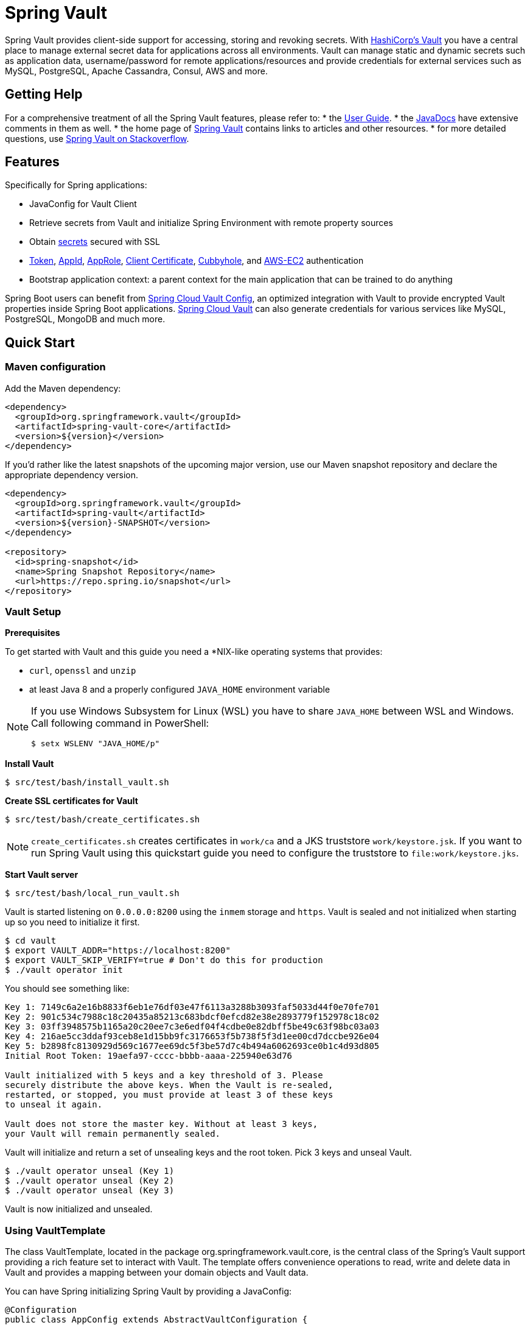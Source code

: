 = Spring Vault

Spring Vault provides client-side support for accessing, storing and revoking secrets.
With https://www.vaultproject.io[HashiCorp's Vault] you have a central place to manage external secret data for applications across all environments.
Vault can manage static and dynamic secrets such as application data, username/password for remote applications/resources and provide credentials for external services such as MySQL, PostgreSQL, Apache Cassandra, Consul, AWS and more.

== Getting Help

For a comprehensive treatment of all the Spring Vault features, please refer to:
* the https://docs.spring.io/spring-vault/reference/[User Guide].
* the https://docs.spring.io/spring-vault/docs/current/api/[JavaDocs] have extensive comments in them as well.
* the home page of https://projects.spring.io/spring-vault[Spring Vault] contains links to articles and other resources.
* for more detailed questions, use https://stackoverflow.com/questions/tagged/spring-vault[Spring Vault on Stackoverflow].

== Features

Specifically for Spring applications:

* JavaConfig for Vault Client
* Retrieve secrets from Vault and initialize Spring Environment with remote property sources
* Obtain https://docs.spring.io/spring-vault/reference/vault/client-support.html#vault.client-ssl[secrets] secured with SSL
* https://docs.spring.io/spring-vault/reference/vault/authentication.html#vault.authentication.token[Token],
https://docs.spring.io/spring-vault/reference/vault/authentication.html#vault.authentication.appid[AppId],
https://docs.spring.io/spring-vault/reference/vault/authentication.html#vault.authentication.approle[AppRole],
https://docs.spring.io/spring-vault/reference/vault/authentication.html#vault.authentication.clientcert[Client Certificate],
https://docs.spring.io/spring-vault/reference/vault/authentication.html#vault.authentication.cubbyhole[Cubbyhole], and
https://docs.spring.io/spring-vault/reference/vault/authentication.html#vault.authentication.awsec2[AWS-EC2] authentication
* Bootstrap application context: a parent context for the main application that can be trained to do anything

Spring Boot users can benefit from https://github.com/spring-cloud/spring-cloud-vault-config[Spring Cloud Vault Config], an optimized integration with Vault to provide encrypted Vault properties inside Spring Boot applications.
https://github.com/spring-cloud/spring-cloud-vault-config[Spring Cloud Vault] can also generate credentials for various services like MySQL, PostgreSQL, MongoDB and much more.

== Quick Start

=== Maven configuration

Add the Maven dependency:

====
[source,xml]
----
<dependency>
  <groupId>org.springframework.vault</groupId>
  <artifactId>spring-vault-core</artifactId>
  <version>${version}</version>
</dependency>
----
====

If you'd rather like the latest snapshots of the upcoming major version, use our Maven snapshot repository and declare the appropriate dependency version.

====
[source,xml]
----
<dependency>
  <groupId>org.springframework.vault</groupId>
  <artifactId>spring-vault</artifactId>
  <version>${version}-SNAPSHOT</version>
</dependency>

<repository>
  <id>spring-snapshot</id>
  <name>Spring Snapshot Repository</name>
  <url>https://repo.spring.io/snapshot</url>
</repository>
----
====

=== Vault Setup

*Prerequisites*

To get started with Vault and this guide you need a *NIX-like operating systems that provides:

* `curl`, `openssl` and `unzip`
* at least Java 8 and a properly configured `JAVA_HOME` environment variable

[NOTE]
--
If you use Windows Subsystem for Linux (WSL) you have to share `JAVA_HOME` between WSL and Windows. Call following command in PowerShell:
----
$ setx WSLENV "JAVA_HOME/p"
----
--

*Install Vault*

----
$ src/test/bash/install_vault.sh
----

*Create SSL certificates for Vault*

----
$ src/test/bash/create_certificates.sh
----

NOTE: `create_certificates.sh` creates certificates in `work/ca` and a JKS truststore `work/keystore.jsk`.
If you want to run Spring Vault using this quickstart guide you need to configure the truststore to `file:work/keystore.jks`.

*Start Vault server*

----
$ src/test/bash/local_run_vault.sh
----

Vault is started listening on `0.0.0.0:8200` using the `inmem` storage and
`https`.
Vault is sealed and not initialized when starting up so you need to initialize it first.

----
$ cd vault
$ export VAULT_ADDR="https://localhost:8200"
$ export VAULT_SKIP_VERIFY=true # Don't do this for production
$ ./vault operator init
----

You should see something like:

----
Key 1: 7149c6a2e16b8833f6eb1e76df03e47f6113a3288b3093faf5033d44f0e70fe701
Key 2: 901c534c7988c18c20435a85213c683bdcf0efcd82e38e2893779f152978c18c02
Key 3: 03ff3948575b1165a20c20ee7c3e6edf04f4cdbe0e82dbff5be49c63f98bc03a03
Key 4: 216ae5cc3ddaf93ceb8e1d15bb9fc3176653f5b738f5f3d1ee00cd7dccbe926e04
Key 5: b2898fc8130929d569c1677ee69dc5f3be57d7c4b494a6062693ce0b1c4d93d805
Initial Root Token: 19aefa97-cccc-bbbb-aaaa-225940e63d76

Vault initialized with 5 keys and a key threshold of 3. Please
securely distribute the above keys. When the Vault is re-sealed,
restarted, or stopped, you must provide at least 3 of these keys
to unseal it again.

Vault does not store the master key. Without at least 3 keys,
your Vault will remain permanently sealed.
----

Vault will initialize and return a set of unsealing keys and the root token.
Pick 3 keys and unseal Vault.

----
$ ./vault operator unseal (Key 1)
$ ./vault operator unseal (Key 2)
$ ./vault operator unseal (Key 3)
----

Vault is now initialized and unsealed.

=== Using VaultTemplate

The class VaultTemplate, located in the package org.springframework.vault.core, is the central class of the Spring’s Vault support providing a rich feature set to interact with Vault.
The template offers convenience operations to read, write and delete data in Vault and provides a mapping between your domain objects and Vault data.

You can have Spring initializing Spring Vault by providing a JavaConfig:

====
[source,java]
----
@Configuration
public class AppConfig extends AbstractVaultConfiguration {

    /**
     * Specify an endpoint for connecting to Vault.
     */
    @Override
    public VaultEndpoint vaultEndpoint() {
        return new VaultEndpoint();
    }

    /**
     * Configure a client authentication.
     * Please consider a more secure authentication method
     * for production use.
     */
    @Override
    public ClientAuthentication clientAuthentication() {
        return new TokenAuthentication("…");
    }
}
----
====

and then use `VaultTemplate` through its interface `VaultOperations`:

====
[source,java]
----
public class MyApp {

    @Autowired VaultOperations vaultOperations;

    public void useVault() {

        Secrets secrets = new Secrets();
        secrets.username = "hello";
        secrets.password = "world";

        vaultOperations.write("secret/myapp", secrets);

        VaultResponseSupport<Secrets> response = vaultOperations.read("secret/myapp", Secrets.class);
        System.out.println(response.getData().getUsername());

        vaultOperations.delete("secret/myapp");
    }
}
----
====

=== @VaultPropertySource

`@VaultPropertySource` provides a convenient and declarative mechanism for adding a `PropertySource` to Spring’s `Environment`.

To be used in conjunction with @Configuration classes.
Example usage

Given a Vault path `secret/my-application` containing the configuration data pair `database.password=mysecretpassword`, the following `@Configuration`
class uses `@VaultPropertySource` to contribute `secret/my-application` to the `Environment`'s set of `PropertySources`.

====
[source,java]
----
@Configuration
@VaultPropertySource("secret/my-application")
public class AppConfig {

    @Autowired Environment env;

    @Bean
    public TestBean testBean() {
        TestBean testBean = new TestBean();
        testBean.setPassword(env.getProperty("database.password"));
        return testBean;
    }
}
----
====

== Building

==== Build requirements for Vault

Spring Vault requires SSL certificates and a running Vault instance listening on `localhost:8200`.
Certificates and the Vault setup are scripted, the scripts are located in `src/test/bash`.

The following scripts need to be run prior to building the project for the tests to pass.

    $ ./src/test/bash/install_vault.sh
    $ ./src/test/bash/create_certificates.sh
    $ ./src/test/bash/env.sh
    $ ./src/test/bash/local_run_vault.sh

Alternatively you can run

----
$ ./src/test/bash/start.sh
----

Changes to the documentation should be made to the adocs found under `src/main/asciidoc/`

=== Basic Compile and Test

To build the source you will need to install JDK 1.6.

Spring Vault uses Maven for most build-related activities, and you should be able to get off the ground quite quickly by cloning the project you are interested in and typing

----
$ ./mvnw install
----

NOTE: You can also install Maven (>=3.3.3) yourself and run the `mvn` command in place of `./mvnw` in the examples below.
If you do that you also might need to add `-P spring` if your local Maven settings do not contain repository declarations for spring pre-release artifacts.

NOTE: Be aware that you might need to increase the amount of memory available to Maven by setting a `MAVEN_OPTS` environment variable with a value like `-Xmx512m -XX:MaxPermSize=128m`.
We try to cover this in the `.mvn` configuration, so if you find you have to do it to make a build succeed, please raise a ticket to get the settings added to source control.

For hints on how to build the project look in `.travis.yml` if there is one.
There should be a "script" and maybe "install" command.
Also look at the "services" section to see if any services need to be running locally (e.g. mongo or rabbit).
Ignore the git-related bits that you might find in "before_install" since they're related to setting git credentials and you already have those.

NOTE: If all else fails, build with the command from `.travis.yml` (usually
`./mvnw install`).

=== Documentation

The module has a "distribute" profile, and if you switch that on it will try to build asciidoc sources from
`src/main/asciidoc`.

=== Working with the code

If you don't have an IDE preference we would recommend that you use
https://www.springsource.com/developer/sts[Spring Tools Suite] or
https://eclipse.org[Eclipse] when working with the code.
We use the
https://eclipse.org/m2e/[m2eclipe] eclipse plugin for maven support.
Other IDEs and tools should also work without issue as long as they use Maven 3.3.3 or better.

==== Importing into eclipse with m2eclipse

We recommend the https://eclipse.org/m2e/[m2eclipe] eclipse plugin when working with eclipse.
If you don't already have m2eclipse installed it is available from the "eclipse marketplace".

NOTE: Older versions of m2e do not support Maven 3.3, so once the projects are imported into Eclipse you will also need to tell m2eclipse to use the right profile for the projects.If you see many different errors related to the POMs in the projects, check that you have an up to date installation.
If you can't upgrade m2e, add the "spring" profile to your `settings.xml`.
Alternatively you can copy the repository settings from the "spring" profile of the parent pom into your `settings.xml`.

==== Importing into eclipse without m2eclipse

If you prefer not to use m2eclipse you can generate eclipse project metadata using the following command:

[indent=0]
----
	$ ./mvnw eclipse:eclipse
----

The generated eclipse projects can be imported by selecting `import existing projects`
from the `file` menu.

==== Importing into IntelliJ

In IntelliJ, choose `File --> Open` and select the `pom.xml` it will automatically detect it is a Maven project and starts downloading all necessary dependencies.

==== Formatting code (Spring Java Format)

The project uses https://github.com/spring-io/spring-javaformat[Spring Java Format] through the `spring-javaformat-maven-plugin`.
You can run `./mvnw spring-javaformat:apply` to reformat code.
Follow the instructions for https://github.com/spring-io/spring-javaformat#eclipse[Eclipse] or https://github.com/spring-io/spring-javaformat#intellij-idea[IntelliJ] to install a plugin to enable formatting in your favorite IDE.


== Contributing

Spring Vault is released under the non-restrictive Apache 2.0 license, and follows a very standard GitHub development process, using GitHub tracker for issues and merging pull requests into `main`.
If you want to contribute even something trivial please do not hesitate, but follow the guidelines below.

== Developer Certificate of Origin (DCO)

All commits must include a __Signed-off-by__ trailer at the end of each commit message to indicate that the contributor agrees to the Developer Certificate of Origin.
For additional details, please refer to the blog post https://spring.io/blog/2025/01/06/hello-dco-goodbye-cla-simplifying-contributions-to-spring[Hello DCO, Goodbye CLA: Simplifying Contributions to Spring].

=== Code of Conduct

This project adheres to the Contributor Covenant https://github.com/spring-projects/.github/blob/3d965e94708a0014f0f9a2ab05bfc5eb6efef7e4/CODE_OF_CONDUCT.md[code of
conduct].
By participating, you are expected to uphold this code.
Please report unacceptable behavior to spring-code-of-conduct@pivotal.io.

=== Code Conventions and Housekeeping

None of these is essential for a pull request, but they will all help.
They can also be added after the original pull request but before a merge.

* Spring Vault uses the Spring JavaFormat conventions.
Formatting is applied when running the build through `$ ./mvnw compile`
IDE plugins are available from https://github.com/spring-io/spring-javaformat.
* Make sure all new `.java` files to have a Javadoc class comment with at least an
`@author` tag identifying you, and preferably at least a paragraph on what the class is for.
* Add the ASF license header comment to all new `.java` files (copy from existing files in the project)
* Add yourself as an `@author` to the .java files that you modify substantially (more than cosmetic changes).
* Please include unit tests.
* If no-one else is using your branch, please rebase it against the current `main` (or other target branch in the main project).
* When writing a commit message please follow https://tbaggery.com/2008/04/19/a-note-about-git-commit-messages.html[these conventions], if you are fixing an existing issue please add `Fixes gh-XXXX` at the end of the commit message (where XXXX is the issue number).
